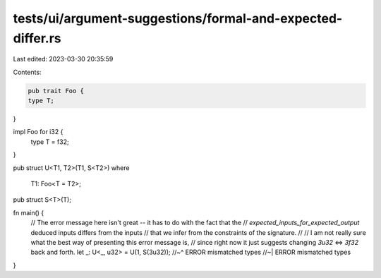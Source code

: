 tests/ui/argument-suggestions/formal-and-expected-differ.rs
===========================================================

Last edited: 2023-03-30 20:35:59

Contents:

.. code-block:: rs

    pub trait Foo {
    type T;
}

impl Foo for i32 {
    type T = f32;
}

pub struct U<T1, T2>(T1, S<T2>)
where
    T1: Foo<T = T2>;

pub struct S<T>(T);

fn main() {
    // The error message here isn't great -- it has to do with the fact that the
    // `expected_inputs_for_expected_output` deduced inputs differs from the inputs
    // that we infer from the constraints of the signature.
    //
    // I am not really sure what the best way of presenting this error message is,
    // since right now it just suggests changing `3u32` <=> `3f32` back and forth.
    let _: U<_, u32> = U(1, S(3u32));
    //~^ ERROR mismatched types
    //~| ERROR mismatched types
}


